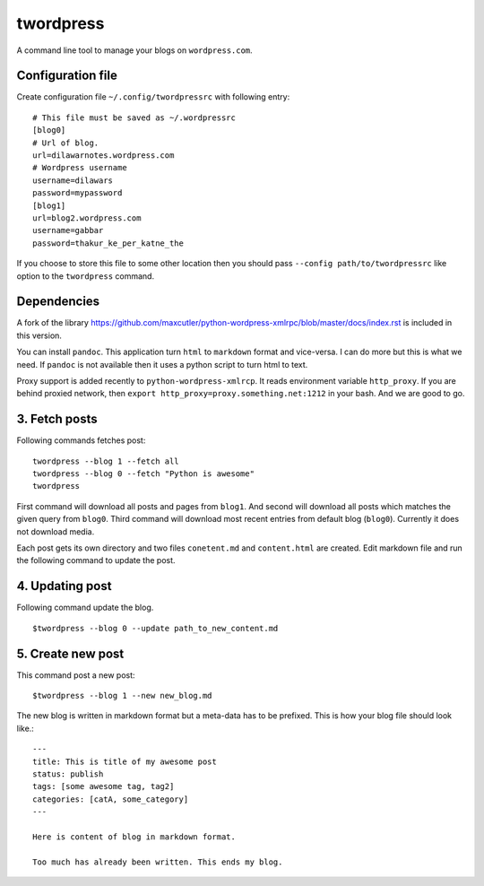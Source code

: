 twordpress
==========
A command line tool to manage your blogs on ``wordpress.com``.

Configuration file 
------------------

Create configuration file ``~/.config/twordpressrc`` with following entry::

    # This file must be saved as ~/.wordpressrc 
    [blog0]
    # Url of blog. 
    url=dilawarnotes.wordpress.com
    # Wordpress username
    username=dilawars
    password=mypassword
    [blog1]
    url=blog2.wordpress.com
    username=gabbar
    password=thakur_ke_per_katne_the

If you choose to store this file to some other location then you should pass
``--config path/to/twordpressrc`` like option to the ``twordpress`` command.

Dependencies
------------ 

A fork of the library
https://github.com/maxcutler/python-wordpress-xmlrpc/blob/master/docs/index.rst
is included in this version. 

You can install ``pandoc``. This application turn ``html`` to ``markdown``
format and vice-versa. I can do more but this is what we need. If ``pandoc`` is
not available then it uses a python script to turn html to text.

Proxy support is added recently to ``python-wordpress-xmlrcp``. It reads
environment variable ``http_proxy``. If you are behind proxied network, then
``export http_proxy=proxy.something.net:1212`` in your bash. And we are good to
go.
  

3. Fetch posts 
--------------
Following commands fetches post::

    twordpress --blog 1 --fetch all
    twordpress --blog 0 --fetch "Python is awesome"
    twordpress 

First command will download all posts and pages from ``blog1``. And second will
download all posts which matches the given query from ``blog0``. Third command
will download most recent entries from default blog (``blog0``). Currently it
does not download media.
  
Each post gets its own directory and two files ``conetent.md`` and
``content.html`` are created. Edit markdown file and run the following command
to update the post.

4. Updating post 
----------------

Following command update the blog. ::

    $twordpress --blog 0 --update path_to_new_content.md

5. Create new post 
------------------
This command post a new post::
    
    $twordpress --blog 1 --new new_blog.md

The new blog is written in markdown format but a meta-data has to be prefixed.
This is how your blog file should look like.::

     ---
     title: This is title of my awesome post
     status: publish
     tags: [some awesome tag, tag2]
     categories: [catA, some_category]
     ---

     Here is content of blog in markdown format.

     Too much has already been written. This ends my blog.

